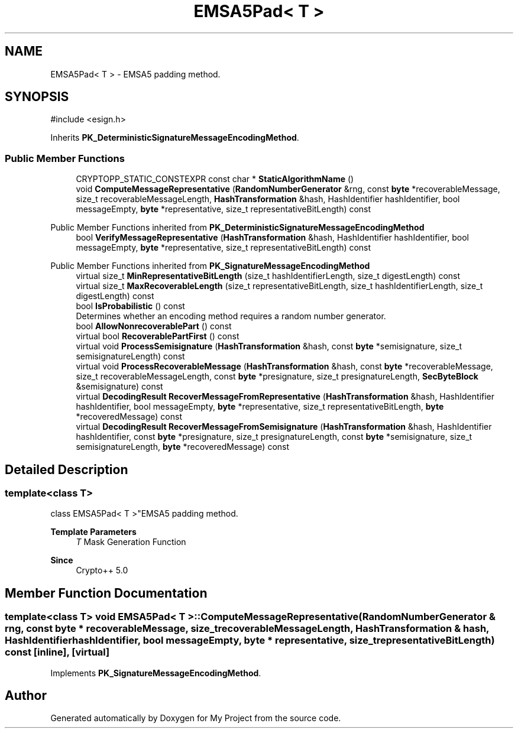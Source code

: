 .TH "EMSA5Pad< T >" 3 "My Project" \" -*- nroff -*-
.ad l
.nh
.SH NAME
EMSA5Pad< T > \- EMSA5 padding method\&.  

.SH SYNOPSIS
.br
.PP
.PP
\fR#include <esign\&.h>\fP
.PP
Inherits \fBPK_DeterministicSignatureMessageEncodingMethod\fP\&.
.SS "Public Member Functions"

.in +1c
.ti -1c
.RI "CRYPTOPP_STATIC_CONSTEXPR const char * \fBStaticAlgorithmName\fP ()"
.br
.ti -1c
.RI "void \fBComputeMessageRepresentative\fP (\fBRandomNumberGenerator\fP &rng, const \fBbyte\fP *recoverableMessage, size_t recoverableMessageLength, \fBHashTransformation\fP &hash, HashIdentifier hashIdentifier, bool messageEmpty, \fBbyte\fP *representative, size_t representativeBitLength) const"
.br
.in -1c

Public Member Functions inherited from \fBPK_DeterministicSignatureMessageEncodingMethod\fP
.in +1c
.ti -1c
.RI "bool \fBVerifyMessageRepresentative\fP (\fBHashTransformation\fP &hash, HashIdentifier hashIdentifier, bool messageEmpty, \fBbyte\fP *representative, size_t representativeBitLength) const"
.br
.in -1c

Public Member Functions inherited from \fBPK_SignatureMessageEncodingMethod\fP
.in +1c
.ti -1c
.RI "virtual size_t \fBMinRepresentativeBitLength\fP (size_t hashIdentifierLength, size_t digestLength) const"
.br
.ti -1c
.RI "virtual size_t \fBMaxRecoverableLength\fP (size_t representativeBitLength, size_t hashIdentifierLength, size_t digestLength) const"
.br
.ti -1c
.RI "bool \fBIsProbabilistic\fP () const"
.br
.RI "Determines whether an encoding method requires a random number generator\&. "
.ti -1c
.RI "bool \fBAllowNonrecoverablePart\fP () const"
.br
.ti -1c
.RI "virtual bool \fBRecoverablePartFirst\fP () const"
.br
.ti -1c
.RI "virtual void \fBProcessSemisignature\fP (\fBHashTransformation\fP &hash, const \fBbyte\fP *semisignature, size_t semisignatureLength) const"
.br
.ti -1c
.RI "virtual void \fBProcessRecoverableMessage\fP (\fBHashTransformation\fP &hash, const \fBbyte\fP *recoverableMessage, size_t recoverableMessageLength, const \fBbyte\fP *presignature, size_t presignatureLength, \fBSecByteBlock\fP &semisignature) const"
.br
.ti -1c
.RI "virtual \fBDecodingResult\fP \fBRecoverMessageFromRepresentative\fP (\fBHashTransformation\fP &hash, HashIdentifier hashIdentifier, bool messageEmpty, \fBbyte\fP *representative, size_t representativeBitLength, \fBbyte\fP *recoveredMessage) const"
.br
.ti -1c
.RI "virtual \fBDecodingResult\fP \fBRecoverMessageFromSemisignature\fP (\fBHashTransformation\fP &hash, HashIdentifier hashIdentifier, const \fBbyte\fP *presignature, size_t presignatureLength, const \fBbyte\fP *semisignature, size_t semisignatureLength, \fBbyte\fP *recoveredMessage) const"
.br
.in -1c
.SH "Detailed Description"
.PP 

.SS "template<class T>
.br
class EMSA5Pad< T >"EMSA5 padding method\&. 


.PP
\fBTemplate Parameters\fP
.RS 4
\fIT\fP Mask Generation Function 
.RE
.PP
\fBSince\fP
.RS 4
Crypto++ 5\&.0 
.RE
.PP

.SH "Member Function Documentation"
.PP 
.SS "template<class T> void \fBEMSA5Pad\fP< T >::ComputeMessageRepresentative (\fBRandomNumberGenerator\fP & rng, const \fBbyte\fP * recoverableMessage, size_t recoverableMessageLength, \fBHashTransformation\fP & hash, HashIdentifier hashIdentifier, bool messageEmpty, \fBbyte\fP * representative, size_t representativeBitLength) const\fR [inline]\fP, \fR [virtual]\fP"

.PP
Implements \fBPK_SignatureMessageEncodingMethod\fP\&.

.SH "Author"
.PP 
Generated automatically by Doxygen for My Project from the source code\&.
